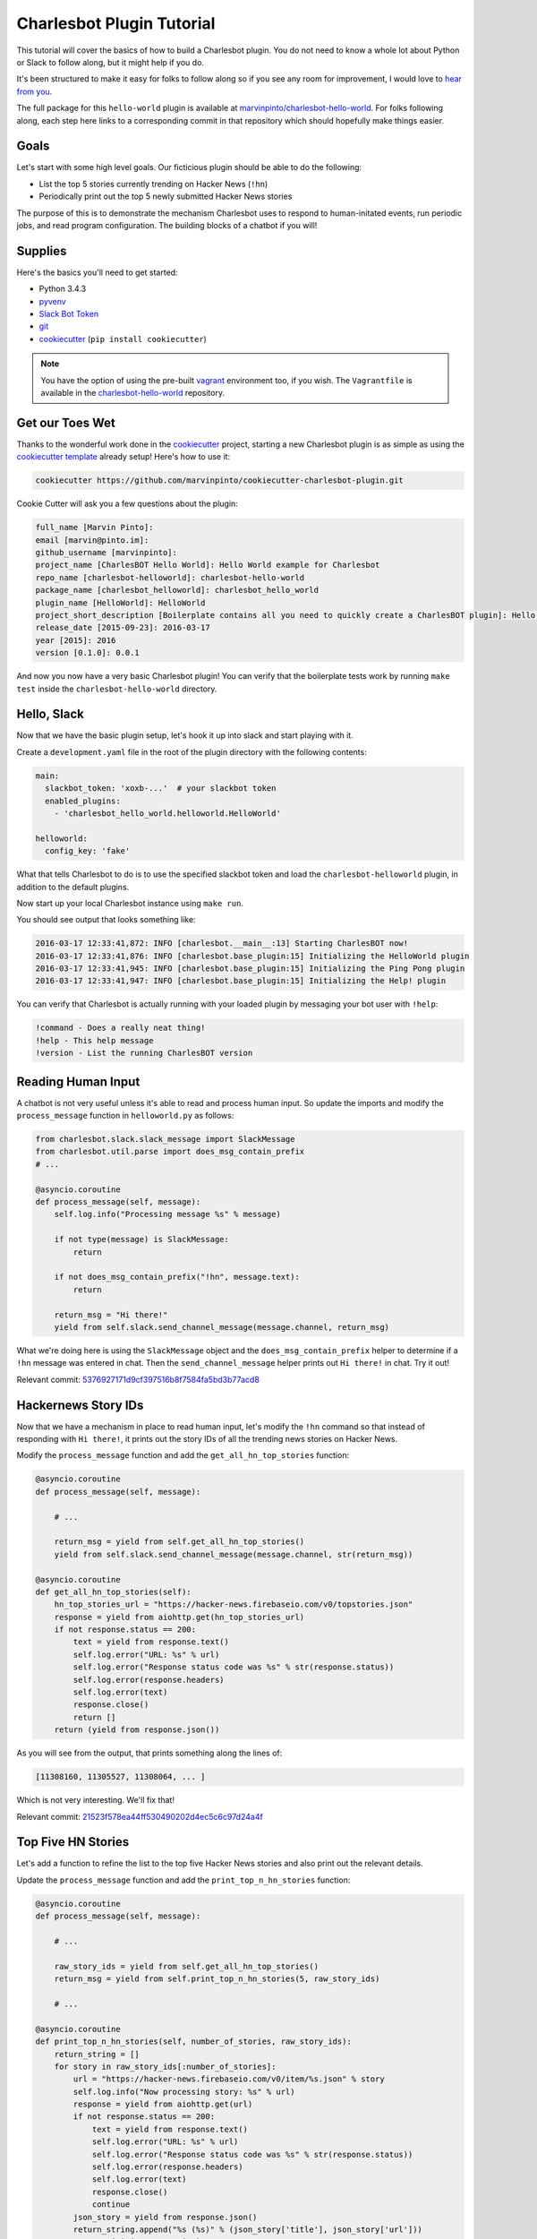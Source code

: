 Charlesbot Plugin Tutorial
==========================

This tutorial will cover the basics of how to build a Charlesbot plugin. You do
not need to know a whole lot about Python or Slack to follow along, but it
might help if you do.

It's been structured to make it easy for folks to follow along so if you see
any room for improvement, I would love to `hear from you`__.

__ https://github.com/marvinpinto/charlesbot/issues

The full package for this ``hello-world`` plugin is available at
`marvinpinto/charlesbot-hello-world`__. For folks following along, each step
here links to a corresponding commit in that repository which should hopefully
make things easier.

__ https://github.com/marvinpinto/charlesbot-hello-world


Goals
-----

Let's start with some high level goals. Our ficticious plugin should be able to
do the following:

- List the top 5 stories currently trending on Hacker News (``!hn``)

- Periodically print out the top 5 newly submitted Hacker News stories

The purpose of this is to demonstrate the mechanism Charlesbot uses to respond
to human-initated events, run periodic jobs, and read program configuration.
The building blocks of a chatbot if you will!


Supplies
--------

Here's the basics you'll need to get started:

- Python 3.4.3
- pyvenv__
- `Slack Bot Token`__
- `git`__
- `cookiecutter`__ (``pip install cookiecutter``)

__ https://docs.python.org/3.4/library/venv.html
__ https://my.slack.com/services/new/bot
__ https://git-scm.com
__ https://github.com/audreyr/cookiecutter

.. note::

    You have the option of using the pre-built `vagrant`__ environment too, if
    you wish. The ``Vagrantfile`` is available in the
    `charlesbot-hello-world`__ repository.

__ https://www.vagrantup.com/
__ https://github.com/marvinpinto/charlesbot-hello-world/blob/master/Vagrantfile


Get our Toes Wet
----------------

Thanks to the wonderful work done in the `cookiecutter`__ project, starting a
new Charlesbot plugin is as simple as using the `cookiecutter template`__
already setup! Here's how to use it:

__ https://github.com/audreyr/cookiecutter
__ https://github.com/marvinpinto/cookiecutter-charlesbot-plugin

.. code-block:: bash

    cookiecutter https://github.com/marvinpinto/cookiecutter-charlesbot-plugin.git

Cookie Cutter will ask you a few questions about the plugin:

.. code-block:: text

    full_name [Marvin Pinto]: 
    email [marvin@pinto.im]: 
    github_username [marvinpinto]: 
    project_name [CharlesBOT Hello World]: Hello World example for Charlesbot
    repo_name [charlesbot-helloworld]: charlesbot-hello-world
    package_name [charlesbot_helloworld]: charlesbot_hello_world
    plugin_name [HelloWorld]: HelloWorld
    project_short_description [Boilerplate contains all you need to quickly create a CharlesBOT plugin]: Hello World example for Charlesbot
    release_date [2015-09-23]: 2016-03-17
    year [2015]: 2016
    version [0.1.0]: 0.0.1

And now you now have a very basic Charlesbot plugin! You can verify that the
boilerplate tests work by running ``make test`` inside the
``charlesbot-hello-world`` directory.


Hello, Slack
------------

Now that we have the basic plugin setup, let's hook it up into slack and start
playing with it.

Create a ``development.yaml`` file in the root of the plugin directory with the
following contents:

.. code-block:: yaml

    main:
      slackbot_token: 'xoxb-...'  # your slackbot token
      enabled_plugins:
        - 'charlesbot_hello_world.helloworld.HelloWorld'

    helloworld:
      config_key: 'fake'

What that tells Charlesbot to do is to use the specified slackbot token and
load the ``charlesbot-helloworld`` plugin, in addition to the default plugins.

Now start up your local Charlesbot instance using ``make run``.

You should see output that looks something like:

.. code-block:: text

    2016-03-17 12:33:41,872: INFO [charlesbot.__main__:13] Starting CharlesBOT now!
    2016-03-17 12:33:41,876: INFO [charlesbot.base_plugin:15] Initializing the HelloWorld plugin
    2016-03-17 12:33:41,945: INFO [charlesbot.base_plugin:15] Initializing the Ping Pong plugin
    2016-03-17 12:33:41,947: INFO [charlesbot.base_plugin:15] Initializing the Help! plugin

You can verify that Charlesbot is actually running with your loaded plugin by
messaging your bot user with ``!help``:

.. code-block:: text

    !command - Does a really neat thing!
    !help - This help message
    !version - List the running CharlesBOT version


Reading Human Input
-------------------

A chatbot is not very useful unless it's able to read and process human input.
So update the imports and modify the ``process_message`` function in
``helloworld.py`` as follows:

.. code-block:: python

    from charlesbot.slack.slack_message import SlackMessage
    from charlesbot.util.parse import does_msg_contain_prefix
    # ...

    @asyncio.coroutine
    def process_message(self, message):
        self.log.info("Processing message %s" % message)

        if not type(message) is SlackMessage:
            return

        if not does_msg_contain_prefix("!hn", message.text):
            return

        return_msg = "Hi there!"
        yield from self.slack.send_channel_message(message.channel, return_msg)

What we're doing here is using the ``SlackMessage`` object and the
``does_msg_contain_prefix`` helper to determine if a ``!hn`` message was
entered in chat. Then the ``send_channel_message`` helper prints out ``Hi
there!`` in chat. Try it out!

Relevant commit: 5376927171d9cf397516b8f7584fa5bd3b77acd8__

__ https://github.com/marvinpinto/charlesbot-hello-world/commit/5376927171d9cf397516b8f7584fa5bd3b77acd8


Hackernews Story IDs
--------------------

Now that we have a mechanism in place to read human input, let's modify the
``!hn`` command so that instead of responding with ``Hi there!``, it prints out
the story IDs of all the trending news stories on Hacker News.

Modify the ``process_message`` function and add the ``get_all_hn_top_stories``
function:

.. code-block:: python

    @asyncio.coroutine
    def process_message(self, message):

        # ...

        return_msg = yield from self.get_all_hn_top_stories()
        yield from self.slack.send_channel_message(message.channel, str(return_msg))

    @asyncio.coroutine
    def get_all_hn_top_stories(self):
        hn_top_stories_url = "https://hacker-news.firebaseio.com/v0/topstories.json"
        response = yield from aiohttp.get(hn_top_stories_url)
        if not response.status == 200:
            text = yield from response.text()
            self.log.error("URL: %s" % url)
            self.log.error("Response status code was %s" % str(response.status))
            self.log.error(response.headers)
            self.log.error(text)
            response.close()
            return []
        return (yield from response.json())

As you will see from the output, that prints something along the lines of:

.. code-block:: text

    [11308160, 11305527, 11308064, ... ]

Which is not very interesting. We'll fix that!

Relevant commit: 21523f578ea44ff530490202d4ec5c6c97d24a4f__

__ https://github.com/marvinpinto/charlesbot-hello-world/commit/21523f578ea44ff530490202d4ec5c6c97d24a4f


Top Five HN Stories
-------------------

Let's add a function to refine the list to the top five Hacker News stories and
also print out the relevant details.

Update the ``process_message`` function and add the ``print_top_n_hn_stories``
function:

.. code-block:: python

    @asyncio.coroutine
    def process_message(self, message):

        # ...

        raw_story_ids = yield from self.get_all_hn_top_stories()
        return_msg = yield from self.print_top_n_hn_stories(5, raw_story_ids)

        # ...

    @asyncio.coroutine
    def print_top_n_hn_stories(self, number_of_stories, raw_story_ids):
        return_string = []
        for story in raw_story_ids[:number_of_stories]:
            url = "https://hacker-news.firebaseio.com/v0/item/%s.json" % story
            self.log.info("Now processing story: %s" % url)
            response = yield from aiohttp.get(url)
            if not response.status == 200:
                text = yield from response.text()
                self.log.error("URL: %s" % url)
                self.log.error("Response status code was %s" % str(response.status))
                self.log.error(response.headers)
                self.log.error(text)
                response.close()
                continue
            json_story = yield from response.json()
            return_string.append("%s (%s)" % (json_story['title'], json_story['url']))
        return "\n".join(return_string)

That's looking a bit better.

.. code-block:: text

    Google Puts Boston Dynamics Up for Sale in Robotics Retreat (http://www.bloomberg.com/news/articles/2016-03-17/google-is-said-to-put-boston-dynamics-robotics-unit-up-for-sale)
    A Government Error Just Revealed Snowden Was the Target in the Lavabit Case (http://www.wired.com/2016/03/government-error-just-revealed-snowden-target-lavabit-case/)
    Atom 1.6 Released with Pending Pane Items, Async Git and Top and Bottom Bar API (http://blog.atom.io/2016/03/17/atom-1-6-and-1-7-beta.html)
    Facebook is the new Excel (http://alexmuir.com/facebook-is-the-new-excel)
    The birth of Baghdad was a landmark for world civilisation (http://www.theguardian.com/cities/2016/mar/16/story-cities-day-3-baghdad-iraq-world-civilisation)

Relevant commit: e6c15b15827237803c1135ea551fee31833acb15__

__ https://github.com/marvinpinto/charlesbot-hello-world/commit/e6c15b15827237803c1135ea551fee31833acb15


Pretty Output
-------------

Slack has some very nice `message formatting`__ features so let's use the
``api_call`` helper to invoke this in Charlesbot.

__ https://api.slack.com/docs/formatting

Import the ``SlackAttachment`` helper and modify ``helloworld.py`` as follows:

.. code-block:: diff

    --- a/charlesbot_hello_world/helloworld.py
    +++ b/charlesbot_hello_world/helloworld.py
    @@ -1,6 +1,7 @@
     from charlesbot.base_plugin import BasePlugin
     from charlesbot.config import configuration
     from charlesbot.slack.slack_message import SlackMessage
    +from charlesbot.slack.slack_attachment import SlackAttachment
     from charlesbot.util.parse import does_msg_contain_prefix
     import asyncio
     import aiohttp
    @@ -32,8 +33,15 @@ class HelloWorld(BasePlugin):
                 return
     
             raw_story_ids = yield from self.get_all_hn_top_stories()
    -        return_msg = yield from self.print_top_n_hn_stories(5, raw_story_ids)
    -        yield from self.slack.send_channel_message(message.channel, str(return_msg))
    +        return_attachment = yield from self.print_top_n_hn_stories(5, raw_story_ids)
    +        yield from self.slack.api_call(
    +            'chat.postMessage',
    +            channel=message.channel,
    +            attachments=return_attachment,
    +            as_user=False,
    +            username="Hacker News",
    +            icon_url="https://s3-us-west-2.amazonaws.com/slack-files2/bot_icons/2016-03-18/27749445461_48.png"
    +        )
     
         @asyncio.coroutine
         def get_all_hn_top_stories(self):
    @@ -65,5 +73,8 @@ class HelloWorld(BasePlugin):
                     response.close()
                     continue
                 json_story = yield from response.json()
    -            return_string.append("%s (%s)" % (json_story['title'], json_story['url']))
    -        return "\n".join(return_string)
    +            return_string.append("<%s|%s>" % (json_story['url'], json_story['title']))
    +        formatted_msg = "\n".join(return_string)
    +        return SlackAttachment(fallback=formatted_msg,
    +                               text=formatted_msg,
    +                               mrkdwn_in=["text"])

Now this looks a lot nicer!

.. image:: _static/images/hello-hn.png
   :alt: Hello Hacker News Screenshot

Relevant commit: b39a7f4e47ea44dbc6a4f1252420f2443aee734f__

__ https://github.com/marvinpinto/charlesbot-hello-world/commit/b39a7f4e47ea44dbc6a4f1252420f2443aee734f


Timer Functions
---------------

The next thing we're going to cover here is how to use the Charlesbot helpers
to run periodic jobs. A good example of this is in the built-in `ping-pong`__
function.

__ https://github.com/marvinpinto/charlesbot/blob/master/charlesbot/plugins/ping_plugin.py

We're going to implement a timer that prints out the top five newly submitted
Hacker News stories.

.. code-block:: diff

    --- a/charlesbot_hello_world/helloworld.py
    +++ b/charlesbot_hello_world/helloworld.py
    @@ -5,6 +5,7 @@ from charlesbot.slack.slack_attachment import SlackAttachment
     from charlesbot.util.parse import does_msg_contain_prefix
     import asyncio
     import aiohttp
    +from aiocron import crontab
     
     
     class HelloWorld(BasePlugin):
    @@ -12,6 +13,7 @@ class HelloWorld(BasePlugin):
         def __init__(self):
             super().__init__("HelloWorld")
             self.load_config()
    +        self.schedule_timer_message()
     
         def load_config(self):  # pragma: no cover
             config_dict = configuration.get()
    @@ -78,3 +80,35 @@ class HelloWorld(BasePlugin):
             return SlackAttachment(fallback=formatted_msg,
                                    text=formatted_msg,
                                    mrkdwn_in=["text"])
    +
    +    @asyncio.coroutine
    +    def get_all_hn_new_stories(self):
    +        hn_new_stories_url = "https://hacker-news.firebaseio.com/v0/newstories.json"
    +        response = yield from aiohttp.get(hn_new_stories_url)
    +        if not response.status == 200:
    +            text = yield from response.text()
    +            self.log.error("URL: %s" % url)
    +            self.log.error("Response status code was %s" % str(response.status))
    +            self.log.error(response.headers)
    +            self.log.error(text)
    +            response.close()
    +            return []
    +        return (yield from response.json())
    +
    +    def schedule_timer_message(self):
    +        "Print out the top five newly submitted HN stories every 5 minutes"
    +        timer = crontab('*/5 * * * *', func=self.send_timer_message, start=False)
    +        timer.start()
    +
    +    @asyncio.coroutine
    +    def send_timer_message(self):
    +        raw_story_ids = yield from self.get_all_hn_new_stories()
    +        return_attachment = yield from self.print_top_n_hn_stories(5, raw_story_ids)
    +        yield from self.slack.api_call(
    +            'chat.postMessage',
    +            channel="#general",
    +            attachments=return_attachment,
    +            as_user=False,
    +            username="Hacker News",
    +            icon_url="https://s3-us-west-2.amazonaws.com/slack-files2/bot_icons/2016-03-18/27749445461_48.png"
    +        )

Relevant commit: 5b3b7c34c77cdba6bfc2fae1765664eff2976ce8__

__ https://github.com/marvinpinto/charlesbot-hello-world/commit/5b3b7c34c77cdba6bfc2fae1765664eff2976ce8


Reading Program Configuration
-----------------------------

Up next, let's make the *number* of Hacker News articles retrieved a
configurable value.

Modify your ``development.yaml`` file so that the ``num_articles`` key is
present:

.. code-block:: yaml

    helloworld:
      num_articles: 10

Then update ``helloworld.py`` to read and utilize the ``num_articles`` key:

.. code-block:: diff

    --- a/charlesbot_hello_world/helloworld.py
    +++ b/charlesbot_hello_world/helloworld.py
    @@ -17,7 +17,7 @@ class HelloWorld(BasePlugin):
     
         def load_config(self):  # pragma: no cover
             config_dict = configuration.get()
    -        self.token = config_dict['helloworld']['config_key']
    +        self.num_articles = config_dict['helloworld']['num_articles']
     
         def get_help_message(self):
             help_msg = []
    @@ -35,7 +35,7 @@ class HelloWorld(BasePlugin):
                 return
     
             raw_story_ids = yield from self.get_all_hn_top_stories()
    -        return_attachment = yield from self.print_top_n_hn_stories(5, raw_story_ids)
    +        return_attachment = yield from self.print_top_n_hn_stories(self.num_articles, raw_story_ids)
             yield from self.slack.api_call(
                 'chat.postMessage',
                 channel=message.channel,
    @@ -103,7 +103,7 @@ class HelloWorld(BasePlugin):
         @asyncio.coroutine
         def send_timer_message(self):
             raw_story_ids = yield from self.get_all_hn_new_stories()
    -        return_attachment = yield from self.print_top_n_hn_stories(5, raw_story_ids)
    +        return_attachment = yield from self.print_top_n_hn_stories(self.num_articles, raw_story_ids)
             yield from self.slack.api_call(
                 'chat.postMessage',
                 channel="#general",

Relevant commit: 7ef05d32728bd4288bfe2763562565e7828bb17b__

__ https://github.com/marvinpinto/charlesbot-hello-world/commit/7ef05d32728bd4288bfe2763562565e7828bb17b


Help Information
----------------

And finally, now that we have a working ``!hn`` plugin, let's update the help
output accordingly.

.. code-block:: diff

    --- a/charlesbot_hello_world/helloworld.py
    +++ b/charlesbot_hello_world/helloworld.py
    @@ -21,7 +21,7 @@ class HelloWorld(BasePlugin):
     
         def get_help_message(self):
             help_msg = []
    -        help_msg.append("!command - Does a really neat thing!")
    +        help_msg.append("!hn - Print out the top %s stories currently trending on Hacker News" % self.num_articles)
             return "\n".join(help_msg)
     
         @asyncio.coroutine

Which results in:

.. code-block:: text

    !help - This help message
    !hn - Print out the top 10 stories currently trending on Hacker News
    !version - List the running CharlesBOT version

Relevant commit: c0cd2e407a2cb11ac695a7c145c49b80e62c1c7a__

__ https://github.com/marvinpinto/charlesbot-hello-world/commit/c0cd2e407a2cb11ac695a7c145c49b80e62c1c7a


Conclusion
----------

That's all there is to it!

Here are some final thoughts to help you along your chatbot journey:

- **Testing**: All cookiecutter-generated plugins come with a basic scaffolding
  to enable you to write your own unit tests. I highly encourage you to do so!

- **Get Help**: If you get stuck, look through some of the plugins for ideas.
  Also ask for help!
